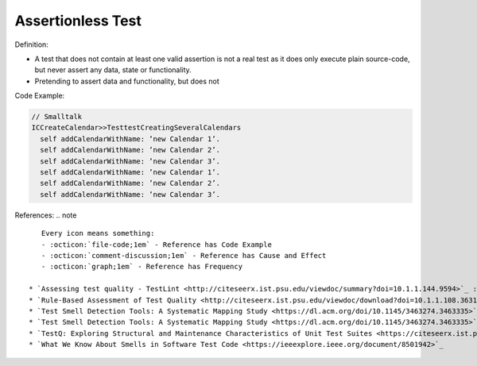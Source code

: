 Assertionless Test
^^^^^
Definition:

* A test that does not contain at least one valid assertion is not a real test as it does only execute plain source-code, but never assert any data, state or functionality.
* Pretending to assert data and functionality, but does not


Code Example:

.. code-block:: Smalltalk

  // Smalltalk
  ICCreateCalendar>>TesttestCreatingSeveralCalendars
    self addCalendarWithName: ’new Calendar 1’.
    self addCalendarWithName: ’new Calendar 2’.
    self addCalendarWithName: ’new Calendar 3’.
    self addCalendarWithName: ’new Calendar 1’.
    self addCalendarWithName: ’new Calendar 2’.
    self addCalendarWithName: ’new Calendar 3’.


References:
.. note ::

    Every icon means something:
    - :octicon:`file-code;1em` - Reference has Code Example
    - :octicon:`comment-discussion;1em` - Reference has Cause and Effect
    - :octicon:`graph;1em` - Reference has Frequency

 * `Assessing test quality ‐ TestLint <http://citeseerx.ist.psu.edu/viewdoc/summary?doi=10.1.1.144.9594>`_ :octicon:`file-code;1em` :octicon:`comment-discussion;1em`
 * `Rule-Based Assessment of Test Quality <http://citeseerx.ist.psu.edu/viewdoc/download?doi=10.1.1.108.3631&rep=rep1&type=pdf>`_ :octicon:`file-code;1em` :octicon:`graph;1em`
 * `Test Smell Detection Tools: A Systematic Mapping Study <https://dl.acm.org/doi/10.1145/3463274.3463335>`_
 * `Test Smell Detection Tools: A Systematic Mapping Study <https://dl.acm.org/doi/10.1145/3463274.3463335>`_
 * `TestQ: Exploring Structural and Maintenance Characteristics of Unit Test Suites <https://citeseerx.ist.psu.edu/viewdoc/download?doi=10.1.1.649.6409&rep=rep1&type=pdf>`_
 * `What We Know About Smells in Software Test Code <https://ieeexplore.ieee.org/document/8501942>`_

